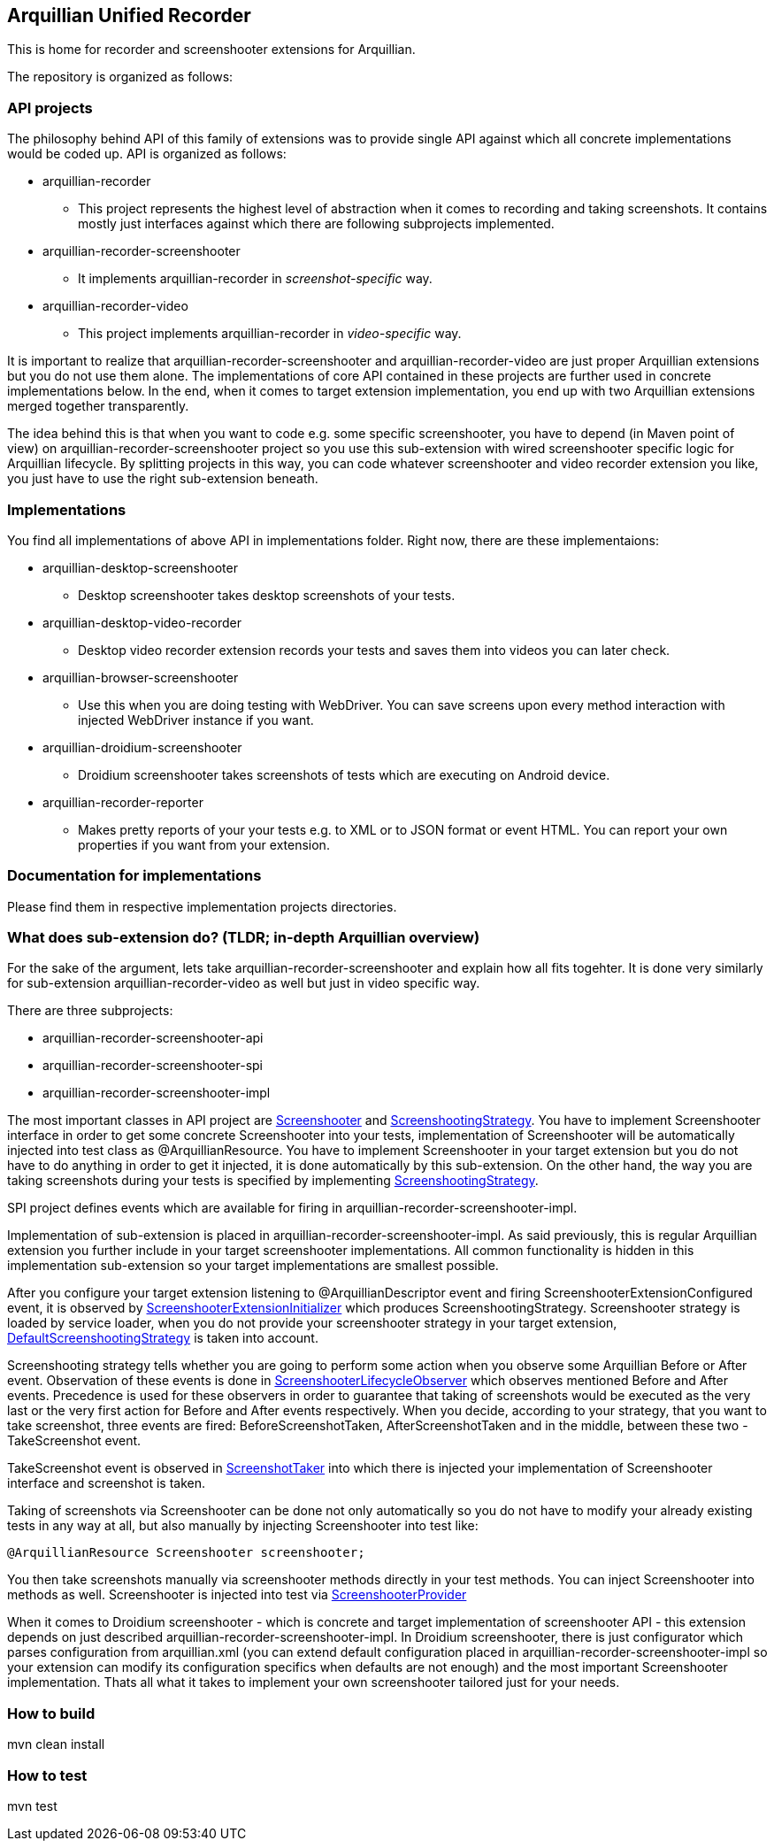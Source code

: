 == Arquillian Unified Recorder

This is home for recorder and screenshooter extensions for Arquillian.

The repository is organized as follows:

=== API projects

The philosophy behind API of this family of extensions was to provide single API against which all concrete implementations would be coded up. API is organized as follows:

* arquillian-recorder
** This project represents the highest level of abstraction when it comes to recording and taking screenshots. It contains mostly just interfaces against which there are following subprojects implemented.
* arquillian-recorder-screenshooter
** It implements +arquillian-recorder+ in _screenshot-specific_ way. 
* arquillian-recorder-video
** This project implements +arquillian-recorder+ in _video-specific_ way.

It is important to realize that +arquillian-recorder-screenshooter+ and +arquillian-recorder-video+ are just proper Arquillian extensions but you do not use them alone. The implementations of core API contained in these projects are further used in concrete implementations below. In the end, when it comes to target extension implementation, you end up with two Arquillian extensions merged together transparently.

The idea behind this is that when you want to code e.g. some specific screenshooter, you have to depend (in Maven point of view) on +arquillian-recorder-screenshooter+ project so you use this sub-extension with wired screenshooter specific logic for Arquillian lifecycle. By splitting projects in this way, you can code whatever screenshooter and video recorder extension you like, you just have to use the right sub-extension beneath.

=== Implementations

You find all implementations of above API in +implementations+ folder. Right now, there are these implementaions:

* arquillian-desktop-screenshooter
** Desktop screenshooter takes desktop screenshots of your tests.
* arquillian-desktop-video-recorder
** Desktop video recorder extension records your tests and saves them into videos you can later check.
* arquillian-browser-screenshooter
** Use this when you are doing testing with WebDriver. You can save screens upon every method interaction with injected WebDriver instance if you want.
* arquillian-droidium-screenshooter
** Droidium screenshooter takes screenshots of tests which are executing on Android device.
* arquillian-recorder-reporter
** Makes pretty reports of your your tests e.g. to XML or to JSON format or event HTML. You can report your own properties if you want from your extension.

=== Documentation for implementations

Please find them in respective implementation projects directories.

=== What does sub-extension do? (TLDR; in-depth Arquillian overview)

For the sake of the argument, lets take +arquillian-recorder-screenshooter+ and explain how all fits togehter. It is done very similarly for sub-extension +arquillian-recorder-video+ as well but just in video specific way.

There are three subprojects:

*  arquillian-recorder-screenshooter-api
*  arquillian-recorder-screenshooter-spi
*  arquillian-recorder-screenshooter-impl

The most important classes in API project are https://github.com/smiklosovic/arquillian-unified-recorder/blob/master/arquillian-recorder-screenshooter/arquillian-recorder-screenshooter-api/src/main/java/org/arquillian/extension/recorder/screenshooter/Screenshooter.java[Screenshooter] and https://github.com/smiklosovic/arquillian-unified-recorder/blob/master/arquillian-recorder-screenshooter/arquillian-recorder-screenshooter-api/src/main/java/org/arquillian/extension/recorder/screenshooter/ScreenshootingStrategy.java[ScreenshootingStrategy]. You have to implement Screenshooter interface in order to get some concrete Screenshooter into your tests, implementation of Screenshooter will be automatically injected into test class as +@ArquillianResource+. You have to implement Screenshooter in your target extension but you do not have to do anything in order to get it injected, it is done automatically by this sub-extension. On the other hand, the way you are taking screenshots during your tests is specified by implementing https://github.com/smiklosovic/arquillian-unified-recorder/blob/master/arquillian-recorder-screenshooter/arquillian-recorder-screenshooter-api/src/main/java/org/arquillian/extension/recorder/screenshooter/ScreenshootingStrategy.java[ScreenshootingStrategy].

SPI project defines events which are available for firing in +arquillian-recorder-screenshooter-impl+.

Implementation of sub-extension is placed in +arquillian-recorder-screenshooter-impl+. As said previously, this is regular Arquillian extension you further include in your target screenshooter implementations. All common functionality is hidden in this implementation sub-extension so your target implementations are smallest possible.

After you configure your target extension listening to +@ArquillianDescriptor+ event and firing +ScreenshooterExtensionConfigured+ event, it is observed by https://github.com/smiklosovic/arquillian-unified-recorder/blob/master/arquillian-recorder-screenshooter/arquillian-recorder-screenshooter-impl/src/main/java/org/arquillian/extension/recorder/screenshooter/impl/ScreenshooterExtensionInitializer.java[ScreenshooterExtensionInitializer] which produces +ScreenshootingStrategy+. Screenshooter strategy is loaded by service loader, when you do not provide your screenshooter strategy in your target extension, https://github.com/smiklosovic/arquillian-unified-recorder/blob/master/arquillian-recorder-screenshooter/arquillian-recorder-screenshooter-impl/src/main/java/org/arquillian/extension/recorder/screenshooter/impl/DefaultScreenshootingStrategy.java[DefaultScreenshootingStrategy] is taken into account.

Screenshooting strategy tells whether you are going to perform some action when you observe some Arquillian +Before+ or +After+ event. Observation of these events is done in https://github.com/smiklosovic/arquillian-unified-recorder/blob/master/arquillian-recorder-screenshooter/arquillian-recorder-screenshooter-impl/src/main/java/org/arquillian/extension/recorder/screenshooter/impl/ScreenshooterLifecycleObserver.java[ScreenshooterLifecycleObserver] which observes mentioned +Before+ and +After+ events. Precedence is used for these observers in order to guarantee that taking of screenshots would be executed as the very last or the very first action for +Before+ and +After+ events respectively. When you decide, according to your strategy, that you want to take screenshot, three events are fired: +BeforeScreenshotTaken+, +AfterScreenshotTaken+ and in the middle, between these two - +TakeScreenshot+ event.

+TakeScreenshot+ event is observed in https://github.com/smiklosovic/arquillian-unified-recorder/blob/master/arquillian-recorder-screenshooter/arquillian-recorder-screenshooter-impl/src/main/java/org/arquillian/extension/recorder/screenshooter/impl/ScreenshotTaker.java[ScreenshotTaker] into which there is injected your implementation of Screenshooter interface and screenshot is taken.

Taking of screenshots via Screenshooter can be done not only automatically so you do not have to modify your already existing tests in any way at all, but also manually by injecting Screenshooter into test like:

[source,java]
----
@ArquillianResource Screenshooter screenshooter;
----

You then take screenshots manually via screenshooter methods directly in your test methods. You can inject Screenshooter into methods as well. Screenshooter is injected into test via https://github.com/smiklosovic/arquillian-unified-recorder/tree/master/arquillian-recorder-screenshooter/arquillian-recorder-screenshooter-impl/src/main/java/org/arquillian/extension/recorder/screenshooter/impl[ScreenshooterProvider]

When it comes to Droidium screenshooter - which is concrete and target implementation of screenshooter API - this extension depends on just described +arquillian-recorder-screenshooter-impl+. In Droidium screenshooter, there is just configurator which parses configuration from +arquillian.xml+ (you can extend default configuration placed in +arquillian-recorder-screenshooter-impl+ so your extension can modify its configuration specifics when defaults are not enough) and the most important +Screenshooter+ implementation. Thats all what it takes to implement your own screenshooter tailored just for your needs.

=== How to build

+mvn clean install+

=== How to test

+mvn test+

